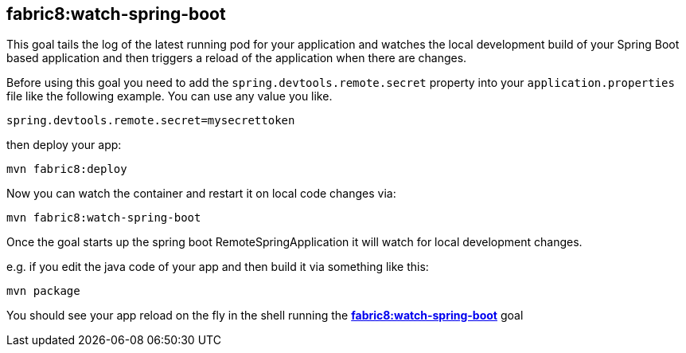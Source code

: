 
[[fabric8:watch-spring-boot]]
== *fabric8:watch-spring-boot*

This goal tails the log of the latest running pod for your application and watches the local development build of your Spring Boot based application and then triggers a reload of the application when there are changes.

Before using this goal you need to add the `spring.devtools.remote.secret` property into your `application.properties` file like the following example. You can use any value you like.

[source, sh]
----
spring.devtools.remote.secret=mysecrettoken
----

then deploy your app:

[source, sh]
----
mvn fabric8:deploy
----

Now you can watch the container and restart it on local code changes via:

[source, sh]
----
mvn fabric8:watch-spring-boot
----

Once the goal starts up the spring boot RemoteSpringApplication it will watch for local development changes.

e.g. if you edit the java code of your app and then build it via something like this:

[source, sh]
----
mvn package
----

You should see your app reload on the fly in the shell running the <<fabric8:watch-spring-boot>> goal

